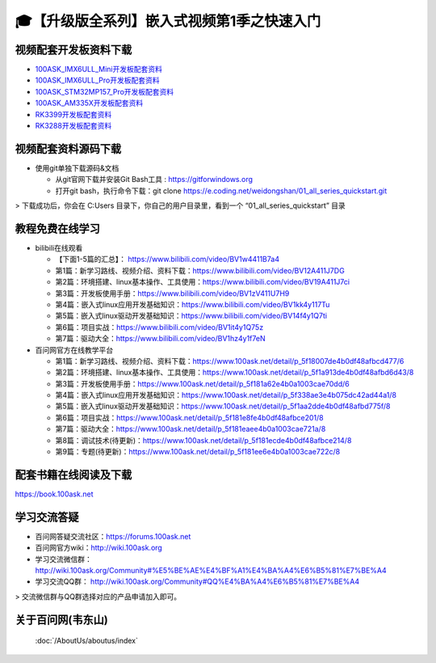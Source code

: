 ============================================================
🎓【升级版全系列】嵌入式视频第1季之快速入门
============================================================

视频配套开发板资料下载
-----------------------

- `100ASK_IMX6ULL_Mini开发板配套资料`_

- `100ASK_IMX6ULL_Pro开发板配套资料`_
	
- `100ASK_STM32MP157_Pro开发板配套资料`_

- `100ASK_AM335X开发板配套资料`_

- `RK3399开发板配套资料`_

- `RK3288开发板配套资料`_


.. _100ASK_IMX6ULL_Mini开发板配套资料: https://download.100ask.org/boards/Nxp/100ask_imx6ull_mini/index.html
.. _100ASK_IMX6ULL_Pro开发板配套资料: https://download.100ask.org/boards/Nxp/100ask_imx6ull_pro/index.html
.. _100ASK_STM32MP157_Pro开发板配套资料: https://download.100ask.org/boards/St/100ask_stm32mp157_pro/index.html
.. _100ASK_AM335X开发板配套资料: https://download.100ask.org/boards/Ti/100ask_am335x/index.html
.. _RK3399开发板配套资料: https://download.100ask.org/boards/Rockchip/firefly-roc-rk3399-pc/index.html
.. _RK3288开发板配套资料: https://download.100ask.org/boards/Rockchip/firefly-rk3288/index.html




视频配套资料源码下载
----------------------------------------

- 使用git单独下载源码&文档

  - 从git官网下载并安装Git Bash工具 : https://gitforwindows.org
  - 打开git bash，执行命令下载：git clone https://e.coding.net/weidongshan/01_all_series_quickstart.git

> 下载成功后，你会在 C:\Users 目录下，你自己的用户目录里，看到一个 “01_all_series_quickstart” 目录


教程免费在线学习
----------------------------------------

- bilibili在线观看

  - 【下面1-5篇的汇总】： https://www.bilibili.com/video/BV1w4411B7a4
  - 第1篇：新学习路线、视频介绍、资料下载：https://www.bilibili.com/video/BV12A411J7DG
  - 第2篇：环境搭建、linux基本操作、工具使用：https://www.bilibili.com/video/BV19A411J7ci
  - 第3篇：开发板使用手册：https://www.bilibili.com/video/BV1zV411U7H9
  - 第4篇：嵌入式linux应用开发基础知识：https://www.bilibili.com/video/BV1kk4y117Tu
  - 第5篇：嵌入式linux驱动开发基础知识：https://www.bilibili.com/video/BV14f4y1Q7ti
  - 第6篇：项目实战：https://www.bilibili.com/video/BV1it4y1Q75z
  - 第7篇：驱动大全：https://www.bilibili.com/video/BV1hz4y1f7eN

- 百问网官方在线教学平台

  - 第1篇：新学习路线、视频介绍、资料下载：https://www.100ask.net/detail/p_5f18007de4b0df48afbcd477/6
  - 第2篇：环境搭建、linux基本操作、工具使用：https://www.100ask.net/detail/p_5f1a913de4b0df48afbd6d43/8
  - 第3篇：开发板使用手册：https://www.100ask.net/detail/p_5f181a62e4b0a1003cae70dd/6
  - 第4篇：嵌入式linux应用开发基础知识：https://www.100ask.net/detail/p_5f338ae3e4b075dc42ad44a1/8
  - 第5篇：嵌入式linux驱动开发基础知识：https://www.100ask.net/detail/p_5f1aa2dde4b0df48afbd775f/8
  - 第6篇：项目实战：https://www.100ask.net/detail/p_5f181e8fe4b0df48afbce201/8
  - 第7篇：驱动大全：https://www.100ask.net/detail/p_5f181eaee4b0a1003cae721a/8
  - 第8篇：调试技术(待更新)：https://www.100ask.net/detail/p_5f181ecde4b0df48afbce214/8
  - 第9篇：专题(待更新)：https://www.100ask.net/detail/p_5f181ee6e4b0a1003cae722c/8


配套书籍在线阅读及下载
-----------------------

https://book.100ask.net

 
学习交流答疑
--------------------

- 百问网答疑交流社区：https://forums.100ask.net
- 百问网官方wiki：http://wiki.100ask.org
- 学习交流微信群：http://wiki.100ask.org/Community#%E5%BE%AE%E4%BF%A1%E4%BA%A4%E6%B5%81%E7%BE%A4
- 学习交流QQ群：  http://wiki.100ask.org/Community#QQ%E4%BA%A4%E6%B5%81%E7%BE%A4

> 交流微信群与QQ群选择对应的产品申请加入即可。



关于百问网(韦东山)
--------------------

 :doc:`/AboutUs/aboutus/index`
 
 



